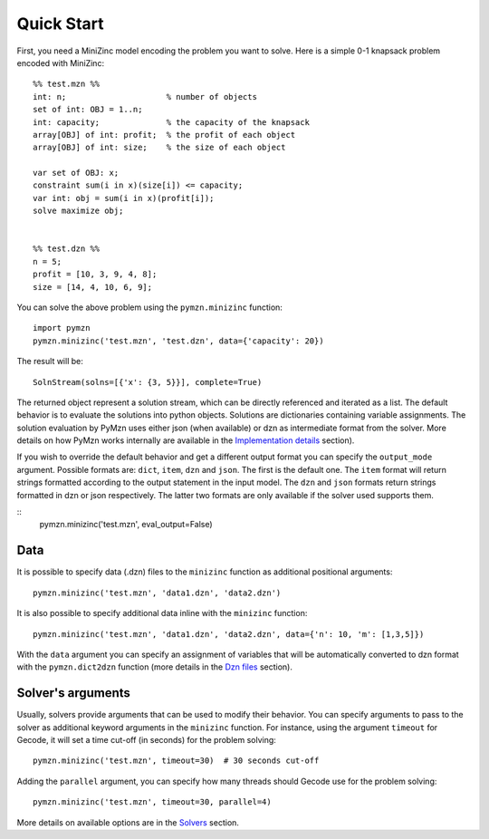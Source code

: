 Quick Start
===========
First, you need a MiniZinc model encoding the problem you want to solve.
Here is a simple 0-1 knapsack problem encoded with MiniZinc::

    %% test.mzn %%
    int: n;                     % number of objects
    set of int: OBJ = 1..n;
    int: capacity;              % the capacity of the knapsack
    array[OBJ] of int: profit;  % the profit of each object
    array[OBJ] of int: size;    % the size of each object

    var set of OBJ: x;
    constraint sum(i in x)(size[i]) <= capacity;
    var int: obj = sum(i in x)(profit[i]);
    solve maximize obj;


    %% test.dzn %%
    n = 5;
    profit = [10, 3, 9, 4, 8];
    size = [14, 4, 10, 6, 9];

You can solve the above problem using the ``pymzn.minizinc`` function::

    import pymzn
    pymzn.minizinc('test.mzn', 'test.dzn', data={'capacity': 20})

The result will be::

    SolnStream(solns=[{'x': {3, 5}}], complete=True)

The returned object represent a solution stream, which can be directly
referenced and iterated as a list. The default behavior is to evaluate the
solutions into python objects. Solutions are dictionaries containing variable
assignments. The solution evaluation by PyMzn uses either json (when available)
or dzn as intermediate format from the solver. More details on how PyMzn works
internally are available in the `Implementation details <reference/internal>`__
section).

If you wish to override the default behavior and get a different output format
you can specify the ``output_mode`` argument. Possible formats are: ``dict``,
``item``, ``dzn`` and ``json``. The first is the default one. The ``item``
format will return strings formatted according to the output statement in the
input model. The ``dzn`` and ``json`` formats return strings formatted in dzn or
json respectively. The latter two formats are only available if the solver used
supports them.

::
    pymzn.minizinc('test.mzn', eval_output=False)


Data
----

It is possible to specify data (.dzn) files to the ``minizinc`` function as
additional positional arguments::

    pymzn.minizinc('test.mzn', 'data1.dzn', 'data2.dzn')

It is also possible to specify additional data inline with the ``minizinc``
function::

    pymzn.minizinc('test.mzn', 'data1.dzn', 'data2.dzn', data={'n': 10, 'm': [1,3,5]})

With the ``data`` argument you can specify an assignment of variables that will
be automatically converted to dzn format with the ``pymzn.dict2dzn`` function
(more details in the `Dzn files <reference/dzn/>`__ section).

Solver's arguments
------------------

Usually, solvers provide arguments that can be used to modify their behavior.
You can specify arguments to pass to the solver as additional keyword arguments
in the ``minizinc`` function. For instance, using the argument ``timeout`` for
Gecode, it will set a time cut-off (in seconds) for the problem solving::

    pymzn.minizinc('test.mzn', timeout=30)  # 30 seconds cut-off

Adding the ``parallel`` argument, you can specify how many threads
should Gecode use for the problem solving::

    pymzn.minizinc('test.mzn', timeout=30, parallel=4)

More details on available options are in the `Solvers <reference/solvers/>`__
section.
